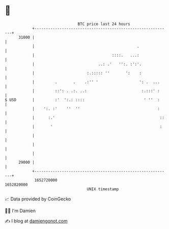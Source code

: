 * 👋

#+begin_example
                                   BTC price last 24 hours                    
               +------------------------------------------------------------+ 
         31000 |                                                            | 
               |                                             .              | 
               |                                  ::::.   ...:              | 
               |                            ..: .'   '':. :':'.             | 
               |                       :.::::: ''       ':    :             | 
               |         .       .    .:'' '                  ': .  ...     | 
               |         ::': . .:. ..:                        :.:::' :     | 
   $ USD       |         :'  ':.: ::::                          ' ''  :     | 
               |    ':. :'    ''  ''                                  :     | 
               |      :.'                                              ::   | 
               |       '                                               :    | 
               |                                                            | 
               |                                                            | 
               |                                                            | 
         29000 |                                                            | 
               +------------------------------------------------------------+ 
                1652720000                                        1652820000  
                                       UNIX timestamp                         
#+end_example
📈 Data provided by CoinGecko

🧑‍💻 I'm Damien

✍️ I blog at [[https://www.damiengonot.com][damiengonot.com]]
